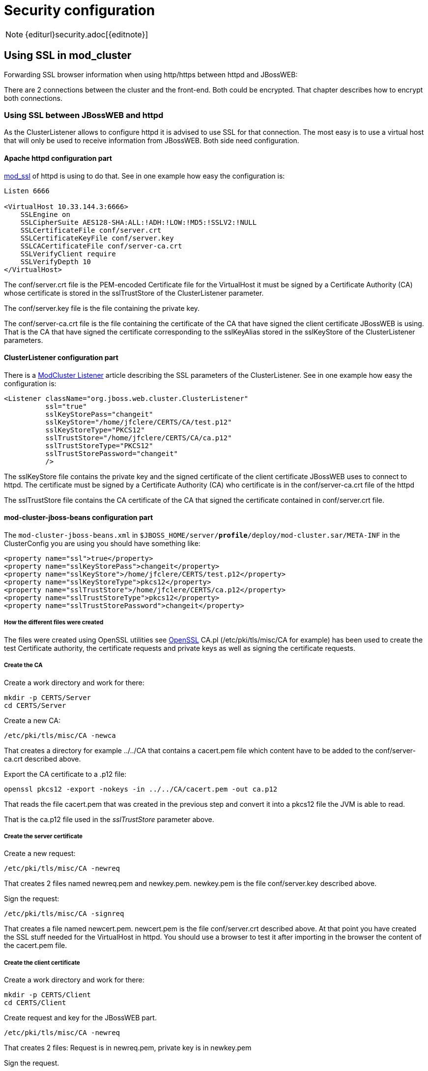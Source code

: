 = Security configuration

NOTE: {editurl}security.adoc[{editnote}]

== Using SSL in mod_cluster

Forwarding SSL browser information when using http/https between httpd and JBossWEB:

There are 2 connections between the cluster and the front-end. Both
could be encrypted. That chapter describes how to encrypt both
connections.

=== Using SSL between JBossWEB and httpd

As the ClusterListener allows to configure httpd it is advised to use
SSL for that connection. The most easy is to use a virtual host that
will only be used to receive information from JBossWEB. Both side need
configuration.

==== Apache httpd configuration part

http://httpd.apache.org/docs/2.4/mod/mod_ssl.html[mod_ssl] of httpd is using to do that.
See in one example how easy the configuration is:

[source]
----
Listen 6666

<VirtualHost 10.33.144.3:6666>
    SSLEngine on
    SSLCipherSuite AES128-SHA:ALL:!ADH:!LOW:!MD5:!SSLV2:!NULL
    SSLCertificateFile conf/server.crt
    SSLCertificateKeyFile conf/server.key
    SSLCACertificateFile conf/server-ca.crt
    SSLVerifyClient require
    SSLVerifyDepth 10
</VirtualHost>
----

The conf/server.crt file is the PEM-encoded Certificate file for the
VirtualHost it must be signed by a Certificate Authority (CA) whose
certificate is stored in the sslTrustStore of the ClusterListener
parameter.

The conf/server.key file is the file containing the private key.

The conf/server-ca.crt file is the file containing the certificate of the
CA that have signed the client certificate JBossWEB is using. That is
the CA that have signed the certificate corresponding to the sslKeyAlias
stored in the sslKeyStore of the ClusterListener parameters.

==== ClusterListener configuration part

There is a xref:developer/cluster_listener.adoc[ModCluster Listener] article
describing the SSL parameters of the ClusterListener. See in one example
how easy the configuration is:

[source,xml]
----
<Listener className="org.jboss.web.cluster.ClusterListener"
          ssl="true"
          sslKeyStorePass="changeit"
          sslKeyStore="/home/jfclere/CERTS/CA/test.p12"
          sslKeyStoreType="PKCS12"
          sslTrustStore="/home/jfclere/CERTS/CA/ca.p12"
          sslTrustStoreType="PKCS12"
          sslTrustStorePassword="changeit"
          />
----

The sslKeyStore file contains the private key and the signed certificate
of the client certificate JBossWEB uses to connect to httpd. The
certificate must be signed by a Certificate Authority (CA) who certificate
is in the conf/server-ca.crt file of the httpd

The sslTrustStore file contains the CA certificate of the CA that signed
the certificate contained in conf/server.crt file.

==== mod-cluster-jboss-beans configuration part

The `mod-cluster-jboss-beans.xml` in
`$JBOSS_HOME/server/*profile*/deploy/mod-cluster.sar/META-INF` in the
ClusterConfig you are using you should have something like:

[source,xml]
----
<property name="ssl">true</property>
<property name="sslKeyStorePass">changeit</property>
<property name="sslKeyStore">/home/jfclere/CERTS/test.p12</property>
<property name="sslKeyStoreType">pkcs12</property>
<property name="sslTrustStore">/home/jfclere/CERTS/ca.p12</property>
<property name="sslTrustStoreType">pkcs12</property>
<property name="sslTrustStorePassword">changeit</property>
----

===== How the different files were created

The files were created using OpenSSL utilities see
http://www.openssl.org/[OpenSSL] CA.pl (/etc/pki/tls/misc/CA for
example) has been used to create the test Certificate authority, the
certificate requests and private keys as well as signing the certificate
requests.

[[createca]]
===== Create the CA

Create a work directory and work for there:

[source,bash]
----
mkdir -p CERTS/Server
cd CERTS/Server
----

Create a new CA:

[source,bash]
----
/etc/pki/tls/misc/CA -newca
----

That creates a directory for example ../../CA that contains a
cacert.pem file which content have to be added to the
conf/server-ca.crt described above.

Export the CA certificate to a .p12 file:

[source,bash]
----
openssl pkcs12 -export -nokeys -in ../../CA/cacert.pem -out ca.p12
----

That reads the file cacert.pem that was created in the previous step
and convert it into a pkcs12 file the JVM is able to read.

That is the ca.p12 file used in the _sslTrustStore_ parameter above.

[[createsc]]
===== Create the server certificate

Create a new request:

[source,bash]
----
/etc/pki/tls/misc/CA -newreq
----

That creates 2 files named newreq.pem and newkey.pem. newkey.pem is
the file conf/server.key described above.

Sign the request:

[source,bash]
----
/etc/pki/tls/misc/CA -signreq
----

That creates a file named newcert.pem. newcert.pem is the file
conf/server.crt described above. At that point you have created the
SSL stuff needed for the VirtualHost in httpd. You should use a
browser to test it after importing in the browser the content of the
cacert.pem file.

===== Create the client certificate

Create a work directory and work for there:

[source,bash]
----
mkdir -p CERTS/Client
cd CERTS/Client
----

Create request and key for the JBossWEB part.

[source,bash]
----
/etc/pki/tls/misc/CA -newreq
----

That creates 2 files: Request is in newreq.pem, private key is in
newkey.pem

Sign the request.

[source,bash]
----
/etc/pki/tls/misc/CA -signreq
----

That creates a file: newcert.pem

Don't use a passphrase when creating the client certificate or remove
it before exporting:

[source,bash]
----
openssl rsa -in newkey.pem -out key.txt.pem
mv key.txt.pem newkey.pem
----

Export the client certificate and key into a p12 file.

[source,bash]
----
openssl pkcs12 -export -inkey newkey.pem -in newcert.pem -out test.p12
----

That is the sslKeyStore file described above
(/home/jfclere/CERTS/CA/test.p12)

==== Using SSL between httpd and JBossWEB

Using https allows to encrypt communications between httpd and JBossWEB.
But due to the resources it needs that no advised to use it in high
load configuration.

(See xref:developer/encrypting_connection.adoc[Encrypting connection between httpd
and TC] for detailed instructions).

httpd is configured to be a client for AS/TC, so it should provide a
certificate AS/TC will accept and have a private key to encrypt the
data, it also needs a CA certificate to valid the certificate AS/TC will
use for the connection.

[source]
----
SSLProxyEngine On
SSLProxyVerify require
SSLProxyCACertificateFile conf/cacert.pem
SSLProxyMachineCertificateFile conf/proxy.pem
----

conf/proxy.pem should contain both key and certificate. The certificate
must be trusted by Tomcat via the CA in truststoreFile of
&lt;connector/&gt;.

conf/cacert.pem must contain the certificate of the CA that signed the
AS/TC certificate. The correspond key and certificate are the pair
specified by keyAlias and truststoreFile of the &lt;connector/&gt;. Of
course the &lt;connector/&gt; must be the https one (normally on port 8443).

===== How the different files were created

The files were created using OpenSSL utilities see
http://www.openssl.org/[OpenSSL] CA.pl (/etc/pki/tls/misc/CA for
example) has been used to create the test Certificate authority, the
certificate requests and private keys as well as signing the certificate
requests.

===== Create the CA

(See link:#createca[above])

===== Create the server certificate

(See link:#createsc[above])

The certificate and key need to be imported into the java keystore using
keytool

make sure you don't use a passphrase for the key (don't forget to clean
the file when done)

Convert the key and certificate to p12 file:

[source,bash]
----
openssl pkcs12 -export -inkey key.pem -in newcert.pem -out test.p12
----

make sure you use the keystore password as Export passphrase.

Import the contents of the p12 file in the keystore:

[source,bash]
----
keytool -importkeystore -srckeystore test.p12 -srcstoretype PKCS12
----

Import the CA certificate in the java trust store: (Fedora 13 example).

[source,bash]
----
keytool -import -trustcacerts -alias "caname" -file  ../../CA/cacert.pem -keystore /etc/pki/java/cacerts
----

Edit server.xml to have a &lt;connector/&gt; similar to:

[source,xml]
----
<Connector port="8443" protocol="HTTP/1.1" SSLEnabled="true"
           keyAlias="1"
           truststoreFile="/etc/pki/java/cacerts"
           maxThreads="150" scheme="https" secure="true"
           clientAuth="true" sslProtocol="TLS" />
----

Start TC/AS and use openssl s_client to test the connection:

[source,bash]
----
openssl s_client -CAfile /home/jfclere/CA/cacert.pem -cert newcert.pem -key newkey.pem -host localhost -port 8443
----

There shouldn't be any error, and you should be able to see your CA
in the "Acceptable client certificate CA names".

==== Forwarding SSL browser information when using http/https between httpd and JBossWEB

When using http or https between httpd and JBossWEB you need to use the
SSLValve and export the SSL variable as header in the request in httpd.
If you are using AJP, mod_proxy_ajp will read the SSL variables and
forward them to JBossWEB automatically.

(See xref:developer/mod_proxy_forwarding.adoc[Forwarding SSL environment when using
http/https proxy] for detailed instructions).

The SSL variable used by mod_proxy_ajp are the following:

. "HTTPS" SSL indicator.
. "SSL_CLIENT_CERT" Chain of client certificates.
. "SSL_CIPHER" The cipher used.
. "SSL_SESSION_ID" The ID of the session.
. "SSL_CIPHER_USEKEYSIZE" Size of the key used.


